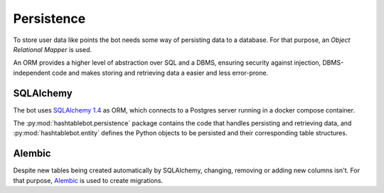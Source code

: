 .. _persistence:

Persistence
===========

To store user data like points the bot needs some way of persisting data to a database.
For that purpose, an `Object Relational Mapper` is used.

An ORM provides a higher level of abstraction over SQL and a DBMS, ensuring security against injection,
DBMS-independent code and makes storing and retrieving data a easier and less error-prone.

SQLAlchemy
----------

The bot uses `SQLAlchemy 1.4 <https://docs.sqlalchemy.org/en/14/contents.html>`_ as ORM, which connects to a Postgres
server running in a docker compose container.

The :py:mod:`hashtablebot.persistence` package contains the code that handles persisting and retrieving data, and
:py:mod:`hashtablebot.entity` defines the Python objects to be persisted and their corresponding table structures.

Alembic
-------

Despite new tables being created automatically by SQLAlchemy, changing, removing or adding new columns isn't.
For that purpose, `Alembic <https://alembic.sqlalchemy.org/en/latest/>`_ is used to create migrations.

